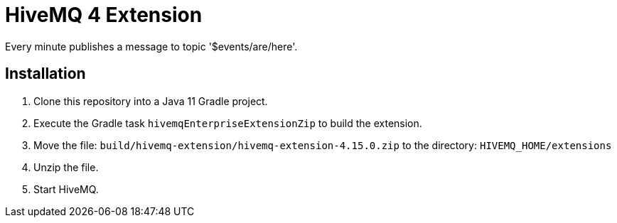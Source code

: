 = HiveMQ 4 Extension

Every minute publishes a message to topic '$events/are/here'.

== Installation

. Clone this repository into a Java 11 Gradle project.
. Execute the Gradle task `hivemqEnterpriseExtensionZip` to build the extension.
. Move the file: `build/hivemq-extension/hivemq-extension-4.15.0.zip` to the directory: `HIVEMQ_HOME/extensions`
. Unzip the file.
. Start HiveMQ.
